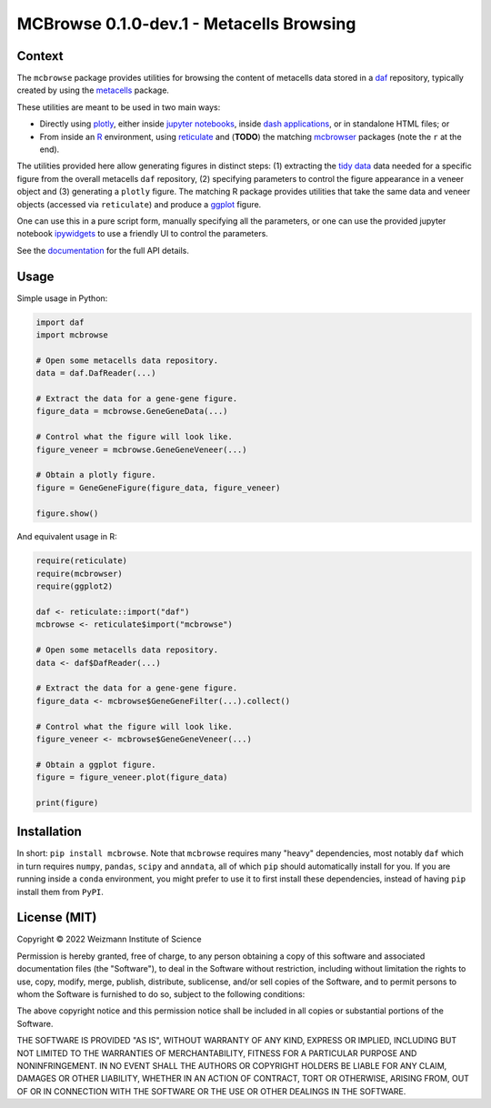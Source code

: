 MCBrowse 0.1.0-dev.1 - Metacells Browsing
=========================================

.. image:: https://readthedocs.org/projects/mcbrowse?version=latest
    :target: https://mcbrowse.readthedocs.io/en/latest/
    :alt: Documentation Status

Context
-------

The ``mcbrowse`` package provides utilities for browsing the content of metacells data stored in a `daf
<https://pypi.org/project/daf>`_ repository, typically created by using the `metacells
<https://pypi.org/project/metacells>`_ package.

These utilities are meant to be used in two main ways:

* Directly using `plotly <https://pypi.org/project/plotly>`_, either inside `jupyter notebooks <https://jupyter.org>`_,
  inside `dash applications <https://dash.plotly.com>`_, or in standalone HTML files; or

* From inside an `R <https://www.r-project.org>`_ environment, using `reticulate
  <https://cran.r-project.org/package=reticulate>`_ and (**TODO**) the matching `mcbrowser
  <https://cran.r-project.org/package=mcbrowser>`_ packages (note the ``r`` at the end).

The utilities provided here allow generating figures in distinct steps: (1) extracting the `tidy data
<https://en.wikipedia.org/wiki/Tidy_data>`_ data needed for a specific figure from the overall metacells ``daf``
repository, (2) specifying parameters to control the figure appearance in a veneer object and (3) generating a
``plotly`` figure. The matching R package provides utilities that take the same data and veneer objects (accessed via
``reticulate``) and produce a `ggplot <https://cran.r-project.org/package=ggplot2>`_ figure.

One can use this in a pure script form, manually specifying all the parameters, or one can use the provided jupyter
notebook `ipywidgets <https://github.com/jupyter-widgets/ipywidgets>`_ to use a friendly UI to control the parameters.

See the `documentation <https://mcbrowse.readthedocs.io/en/latest/?badge=latest>`_ for the full API details.

Usage
-----

Simple usage in Python:

.. code-block:: python

    import daf
    import mcbrowse

    # Open some metacells data repository.
    data = daf.DafReader(...)

    # Extract the data for a gene-gene figure.
    figure_data = mcbrowse.GeneGeneData(...)

    # Control what the figure will look like.
    figure_veneer = mcbrowse.GeneGeneVeneer(...)

    # Obtain a plotly figure.
    figure = GeneGeneFigure(figure_data, figure_veneer)

    figure.show()

And equivalent usage in R:

.. code-block:: R

    require(reticulate)
    require(mcbrowser)
    require(ggplot2)

    daf <- reticulate::import("daf")
    mcbrowse <- reticulate$import("mcbrowse")

    # Open some metacells data repository.
    data <- daf$DafReader(...)

    # Extract the data for a gene-gene figure.
    figure_data <- mcbrowse$GeneGeneFilter(...).collect()

    # Control what the figure will look like.
    figure_veneer <- mcbrowse$GeneGeneVeneer(...)

    # Obtain a ggplot figure.
    figure = figure_veneer.plot(figure_data)

    print(figure)


Installation
------------

In short: ``pip install mcbrowse``. Note that ``mcbrowse`` requires many "heavy" dependencies, most notably ``daf``
which in turn requires ``numpy``, ``pandas``, ``scipy`` and ``anndata``, all of which ``pip`` should automatically
install for you. If you are running inside a ``conda`` environment, you might prefer to use it to first install these
dependencies, instead of having ``pip`` install them from ``PyPI``.

License (MIT)
-------------

Copyright © 2022 Weizmann Institute of Science

Permission is hereby granted, free of charge, to any person obtaining a copy of this software and associated
documentation files (the "Software"), to deal in the Software without restriction, including without limitation the
rights to use, copy, modify, merge, publish, distribute, sublicense, and/or sell copies of the Software, and to permit
persons to whom the Software is furnished to do so, subject to the following conditions:

The above copyright notice and this permission notice shall be included in all copies or substantial portions of the
Software.

THE SOFTWARE IS PROVIDED "AS IS", WITHOUT WARRANTY OF ANY KIND, EXPRESS OR IMPLIED, INCLUDING BUT NOT LIMITED TO THE
WARRANTIES OF MERCHANTABILITY, FITNESS FOR A PARTICULAR PURPOSE AND NONINFRINGEMENT. IN NO EVENT SHALL THE AUTHORS OR
COPYRIGHT HOLDERS BE LIABLE FOR ANY CLAIM, DAMAGES OR OTHER LIABILITY, WHETHER IN AN ACTION OF CONTRACT, TORT OR
OTHERWISE, ARISING FROM, OUT OF OR IN CONNECTION WITH THE SOFTWARE OR THE USE OR OTHER DEALINGS IN THE SOFTWARE.
